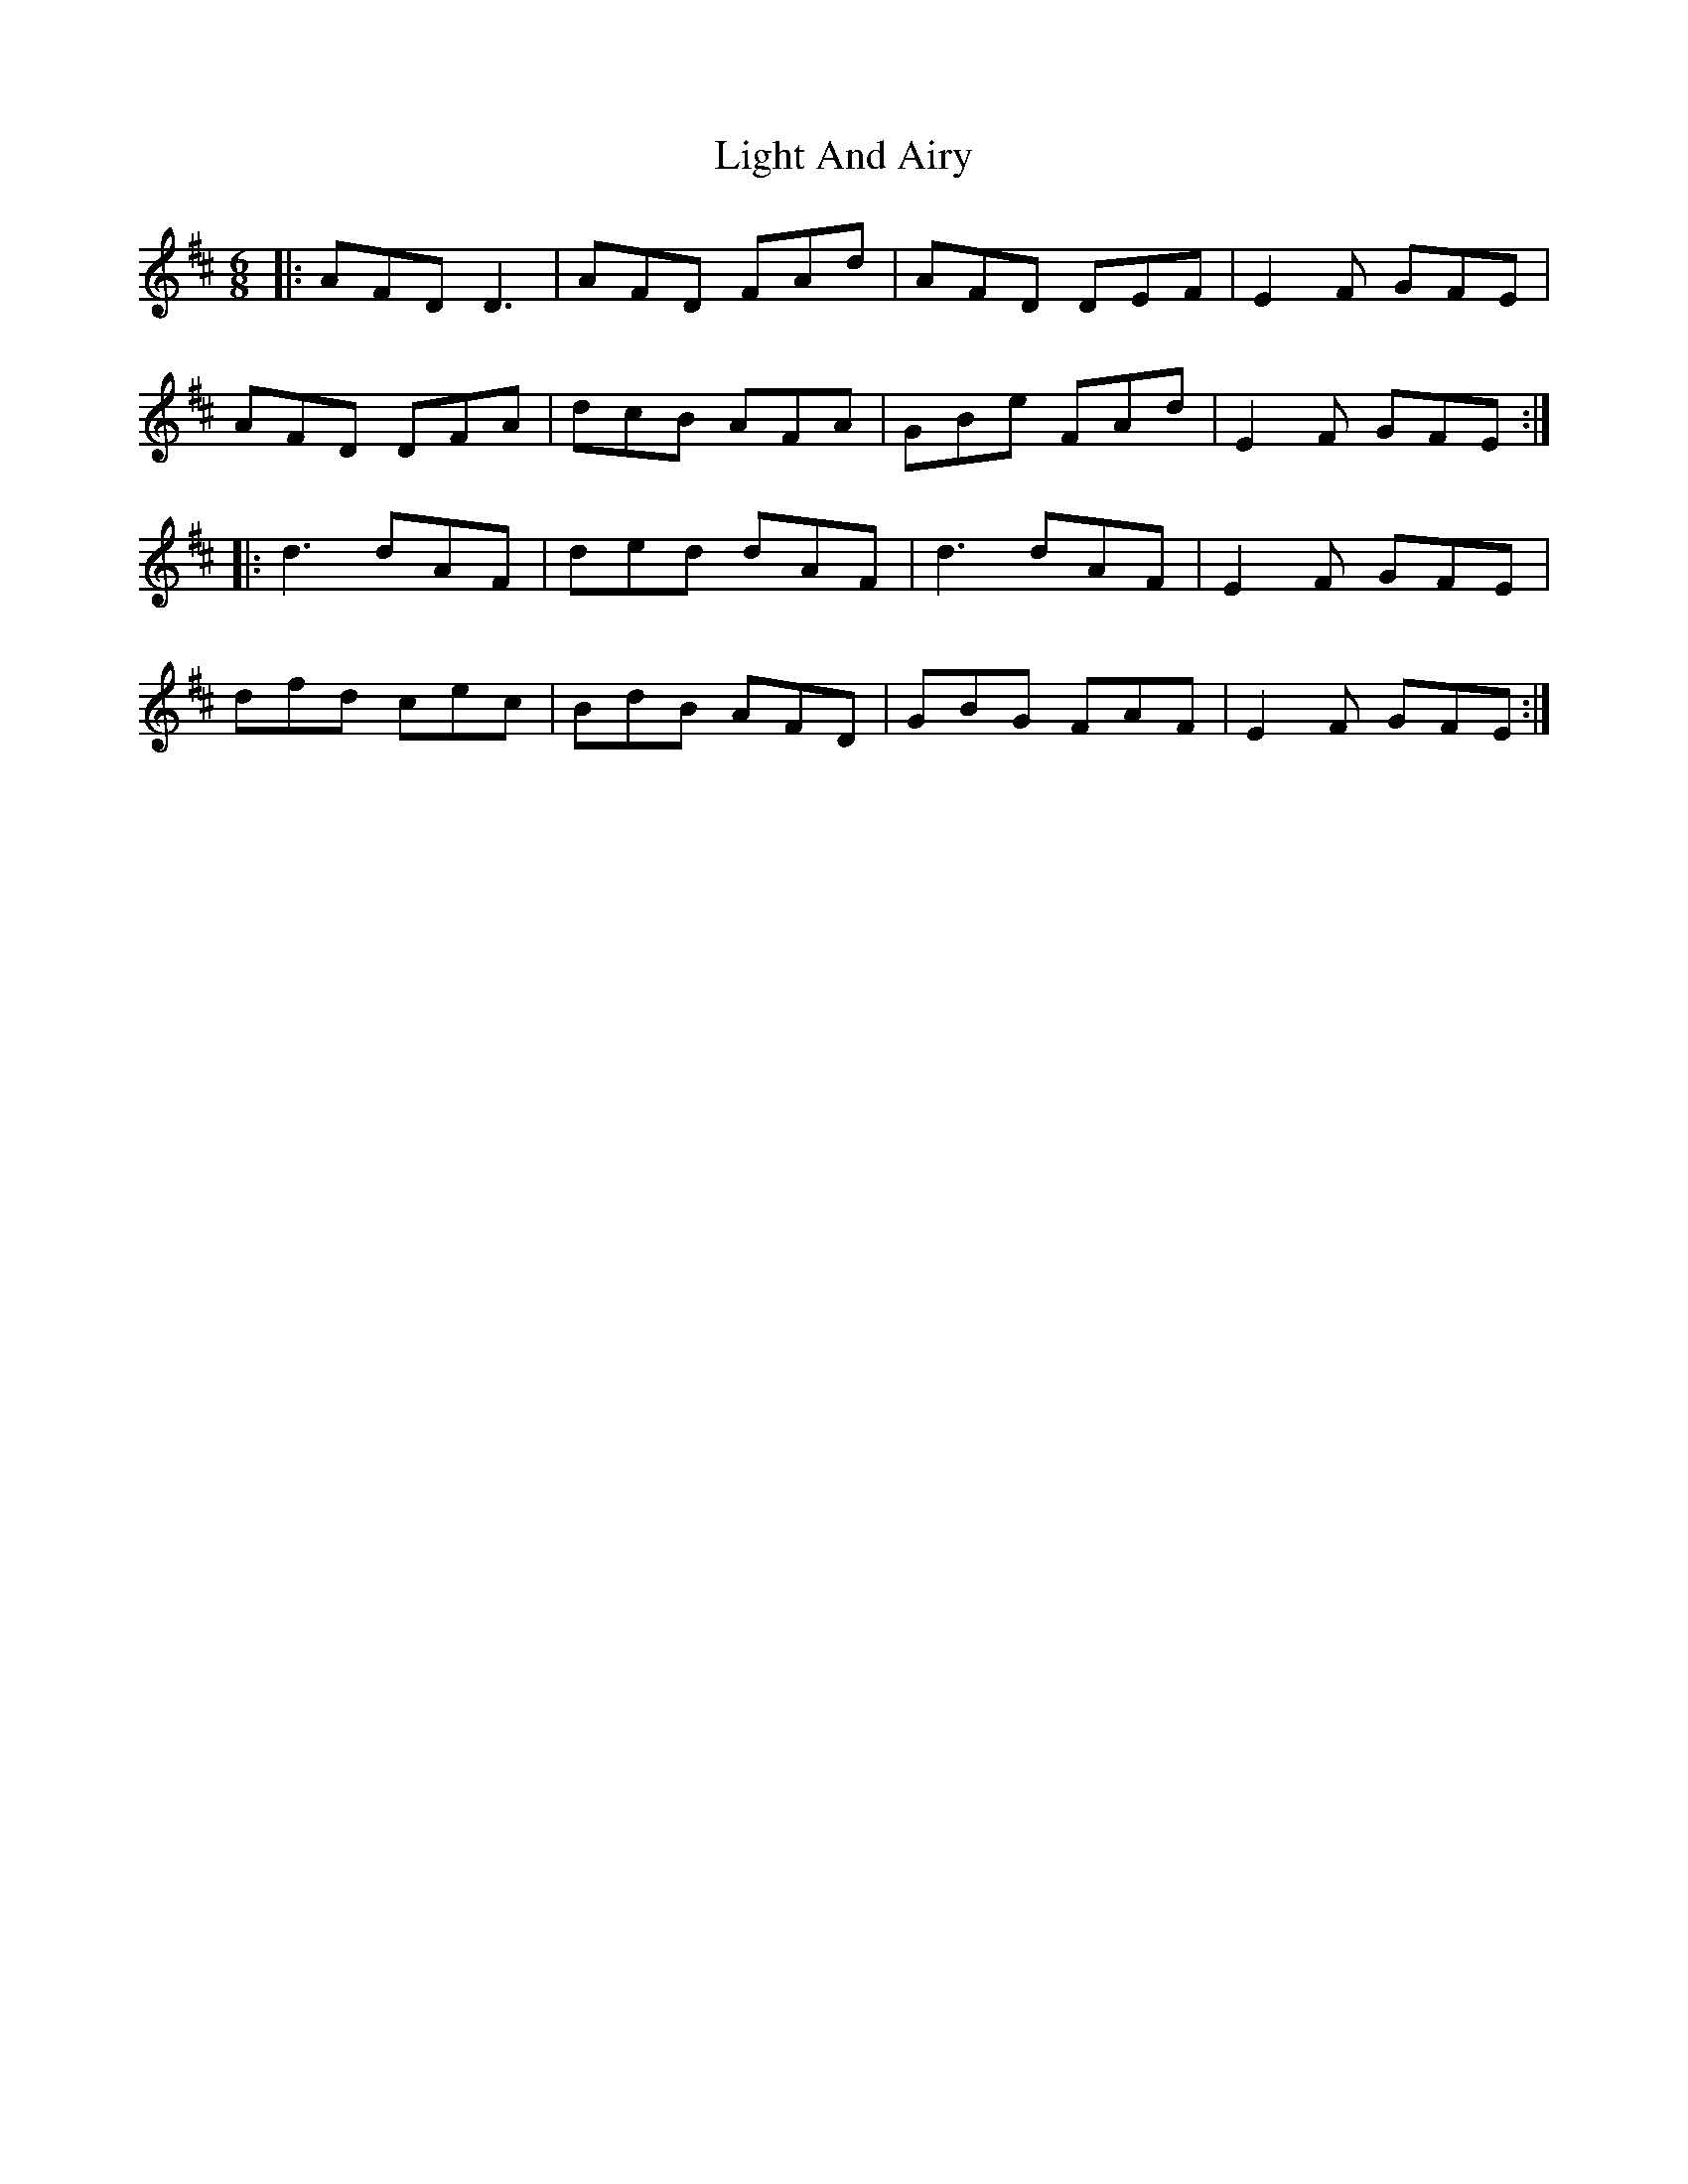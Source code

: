 X: 23561
T: Light And Airy
R: jig
M: 6/8
K: Dmajor
|:AFD D3|AFD FAd|AFD DEF|E2F GFE|
AFD DFA|dcB AFA|GBe FAd|E2F GFE:|
|:d3 dAF|ded dAF|d3 dAF|E2F GFE|
dfd cec|BdB AFD|GBG FAF|E2F GFE:|

